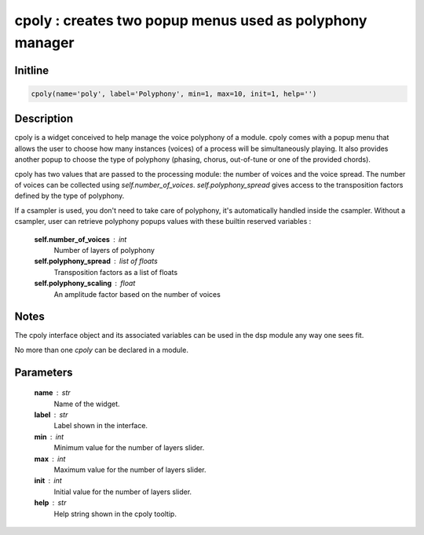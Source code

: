 cpoly : creates two popup menus used as polyphony manager
=========================================================

Initline
---------

.. code::
    
    cpoly(name='poly', label='Polyphony', min=1, max=10, init=1, help='')
    
Description
------------

cpoly is a widget conceived to help manage the voice polyphony of a 
module. cpoly comes with a popup menu that allows the user to choose how 
many instances (voices) of a process will be simultaneously playing. It 
also provides another popup to choose the type of polyphony (phasing, 
chorus, out-of-tune or one of the provided chords).

cpoly has two values that are passed to the processing module: the number 
of voices and the voice spread. The number of voices can be collected 
using `self.number_of_voices`. `self.polyphony_spread` gives access to 
the transposition factors defined by the type of polyphony.

If a csampler is used, you don't need to take care of polyphony, it's 
automatically handled inside the csampler. Without a csampler, user can 
retrieve polyphony popups values with these builtin reserved 
variables :
    
    **self.number_of_voices** : int
        Number of layers of polyphony
    **self.polyphony_spread** : list of floats
        Transposition factors as a list of floats
    **self.polyphony_scaling** : float
        An amplitude factor based on the number of voices

Notes 
-------

The cpoly interface object and its associated variables can be used in 
the dsp module any way one sees fit.

No more than one `cpoly` can be declared in a module.

Parameters
-----------

    **name** : str
        Name of the widget.
    **label** : str
        Label shown in the interface.
    **min** : int
        Minimum value for the number of layers slider.
    **max** : int
        Maximum value for the number of layers slider.
    **init** : int
        Initial value for the number of layers slider.
    **help** : str
        Help string shown in the cpoly tooltip.

    